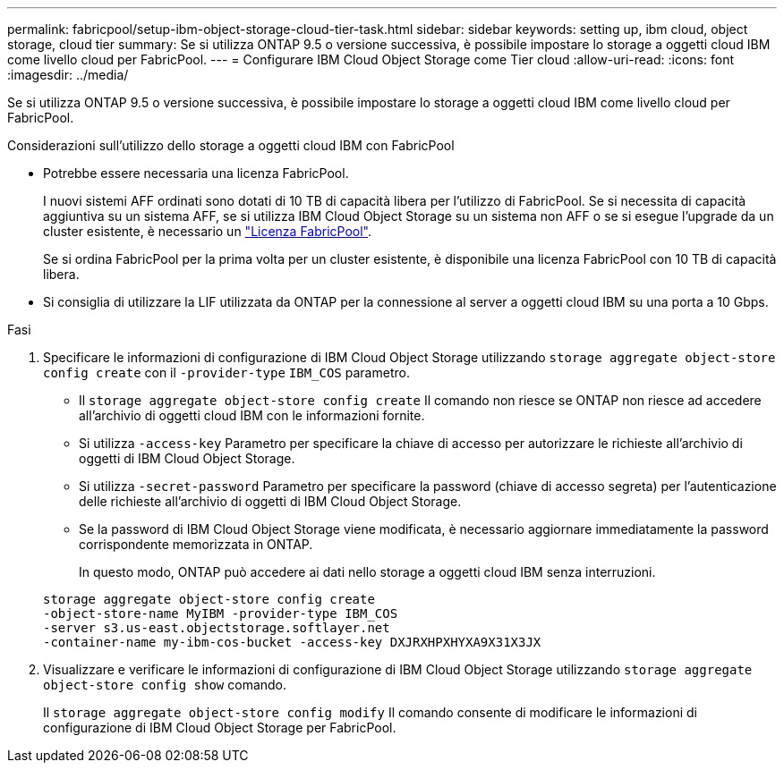 ---
permalink: fabricpool/setup-ibm-object-storage-cloud-tier-task.html 
sidebar: sidebar 
keywords: setting up, ibm cloud, object storage, cloud tier 
summary: Se si utilizza ONTAP 9.5 o versione successiva, è possibile impostare lo storage a oggetti cloud IBM come livello cloud per FabricPool. 
---
= Configurare IBM Cloud Object Storage come Tier cloud
:allow-uri-read: 
:icons: font
:imagesdir: ../media/


[role="lead"]
Se si utilizza ONTAP 9.5 o versione successiva, è possibile impostare lo storage a oggetti cloud IBM come livello cloud per FabricPool.

.Considerazioni sull'utilizzo dello storage a oggetti cloud IBM con FabricPool
* Potrebbe essere necessaria una licenza FabricPool.
+
I nuovi sistemi AFF ordinati sono dotati di 10 TB di capacità libera per l'utilizzo di FabricPool. Se si necessita di capacità aggiuntiva su un sistema AFF, se si utilizza IBM Cloud Object Storage su un sistema non AFF o se si esegue l'upgrade da un cluster esistente, è necessario un link:../fabricpool/install-license-aws-azure-ibm-task.html["Licenza FabricPool"].

+
Se si ordina FabricPool per la prima volta per un cluster esistente, è disponibile una licenza FabricPool con 10 TB di capacità libera.

* Si consiglia di utilizzare la LIF utilizzata da ONTAP per la connessione al server a oggetti cloud IBM su una porta a 10 Gbps.


.Fasi
. Specificare le informazioni di configurazione di IBM Cloud Object Storage utilizzando `storage aggregate object-store config create` con il `-provider-type` `IBM_COS` parametro.
+
** Il `storage aggregate object-store config create` Il comando non riesce se ONTAP non riesce ad accedere all'archivio di oggetti cloud IBM con le informazioni fornite.
** Si utilizza `-access-key` Parametro per specificare la chiave di accesso per autorizzare le richieste all'archivio di oggetti di IBM Cloud Object Storage.
** Si utilizza `-secret-password` Parametro per specificare la password (chiave di accesso segreta) per l'autenticazione delle richieste all'archivio di oggetti di IBM Cloud Object Storage.
** Se la password di IBM Cloud Object Storage viene modificata, è necessario aggiornare immediatamente la password corrispondente memorizzata in ONTAP.
+
In questo modo, ONTAP può accedere ai dati nello storage a oggetti cloud IBM senza interruzioni.



+
[listing]
----
storage aggregate object-store config create
-object-store-name MyIBM -provider-type IBM_COS
-server s3.us-east.objectstorage.softlayer.net
-container-name my-ibm-cos-bucket -access-key DXJRXHPXHYXA9X31X3JX
----
. Visualizzare e verificare le informazioni di configurazione di IBM Cloud Object Storage utilizzando `storage aggregate object-store config show` comando.
+
Il `storage aggregate object-store config modify` Il comando consente di modificare le informazioni di configurazione di IBM Cloud Object Storage per FabricPool.


